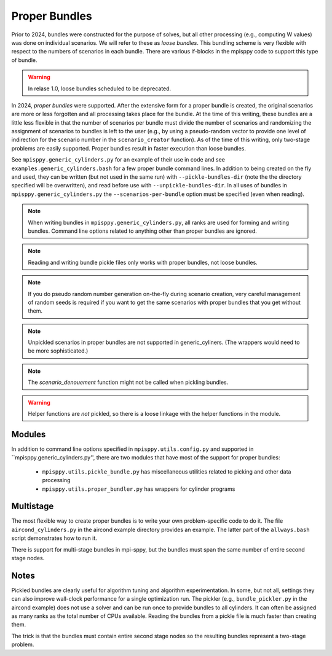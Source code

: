 Proper Bundles
==============

Prior to 2024, bundles were constructed for the purpose of solves, but
all other processing (e.g., computing W values) was done on individual
scenarios. We will refer to these as `loose bundles`. This bundling scheme
is very flexible with respect to the numbers of scenarios in each bundle.
There are various if-blocks in the mpisppy code to support this type of bundle.

.. Warning::
   In relase 1.0, loose bundles scheduled to be deprecated.

In 2024, `proper bundles` were supported. After the extensive form
for a proper bundle is created, the original scenarios are more or less
forgotten and all processing takes place for the bundle. At the time
of this writing, these bundles are a little less flexible in that
the number of scenarios per bundle must divide the number of scenarios
and randomizing the assignment of scenarios to bundles is left to the
user (e.g., by using a pseudo-random vector to provide one level
of indirection for the scenario number in the ``scenario_creator`` function).
As of the time of this writing, only two-stage problems are easily supported.
Proper bundles result in faster execution than loose bundles.

See ``mpisppy.generic_cylinders.py`` for an example of their use in
code and see ``examples.generic_cylinders.bash`` for a few proper
bundle command lines.  In addition to being created on the fly and
used, they can be written (but not used in the same run) with
``--pickle-bundles-dir`` (note the the directory specified will be
overwritten), and read before use with ``--unpickle-bundles-dir``.  In
all uses of bundles in ``mpisppy.generic_cylinders.py`` the
``--scenarios-per-bundle`` option must be specified (even when
reading).

.. Note::
   When writing bundles in ``mpisppy.generic_cylinders.py``, all
   ranks are used for forming and writing bundles. Command line
   options related to anything other than proper bundles are ignored.

.. Note::
   Reading and writing bundle pickle files only works with proper bundles, not
   loose bundles.

.. Note::
   If you do pseudo random number generation on-the-fly during scenario creation,
   very careful management of random seeds is required if you want to
   get the same scenarios with proper  bundles that you get without them.

.. Note::
   Unpickled scenarios in proper bundles are not supported in generic_cyliners.
   (The wrappers would need to be more sophisticated.)

.. Note::
   The `scenario_denouement` function might not be called when pickling bundles.

.. Warning::
   Helper functions are *not* pickled, so there is a loose linkage with the
   helper functions in the module.


Modules
-------

In addition to command line options specified in ``mpisppy.utils.config.py``
and supported in ``mpisppy.generic_cylinders.py'',
there are two modules that have most of the support for proper bundles:

  - ``mpisppy.utils.pickle_bundle.py`` has miscellaneous utilities related to picking and other data processing
  - ``mpisppy.utils.proper_bundler.py`` has wrappers for cylinder programs


Multistage
----------

The most flexible way to create proper bundles is to write
your own problem-specific code to do it. The
file ``aircond_cylinders.py`` in the aircond example directory
provides an example.  The latter part of the ``allways.bash`` script
demonstrates how to run it.

There is support for multi-stage bundles in mpi-sppy, but the bundles must span the same number
of entire second stage nodes.

Notes
-----

Pickled bundles are clearly useful for algorithm tuning and algorithm
experimentation. In some, but not all, settings they can also improve
wall-clock performance for a single optimization run. The pickler
(e.g., ``bundle_pickler.py`` in the aircond example) does not use a
solver and can be run once to provide bundles to all cylinders. It can
often be assigned as many ranks as the total number of CPUs
available. Reading the bundles from a pickle file is much faster
than creating them.

The trick is that the bundles must contain entire second stage nodes
so the resulting bundles represent a two-stage problem.

